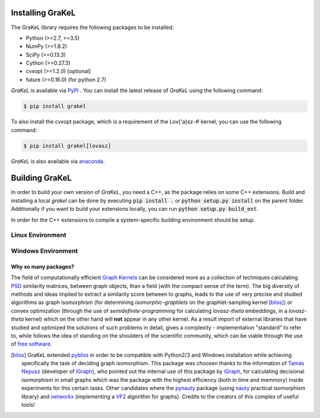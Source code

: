 .. _installation:

=================
Installing GraKeL
=================
The GraKeL library requires the following packages to be installed:

* Python (>=2.7, >=3.5)
* NumPy (>=1.8.2)
* SciPy (>=0.13.3)
* Cython (>=0.27.3)
* cvxopt (>=1.2.0) [optional]
* future (>=0.16.0) (for python 2.7)

*GraKeL* is available via `PyPI`_ . You can install the latest release of *GraKeL* using the following command:

.. code-block:: bash

   $ pip install grakel

To also install the cvxopt package, which is a requirement of the Lov{\'a}sz-:math:`\vartheta` kernel, you can use the following command:

.. code-block:: bash

   $ pip install grakel[lovasz]

*GraKeL* is also available via `anaconda`_.

===============
Building GraKeL
===============

In order to build your own version of *GraKeL*, you need a C++, as the package relies on some C++ extensions.
Build and installing a local `grakel` can be done by executing :code:`pip install .` or :code:`python setup.py install` on the parent folder.
Additionally if you want to build your extensions locally, you can run :code:`python setup.py build_ext`.

In order for the C++ extensions to compile a system-specific building environment should be setup.


Linux Environment
-----------------


Windows Environment
-------------------


---------------------
Why so many packages?
---------------------
The field of computationally efficient `Graph Kernels`_ can be considered
more as a collection of techniques calculating `PSD`_ similarity matrices, between
graph objects, than a field (with the compact sense of the term). The big diversity
of methods and ideas implied to extract a similarity score between to graphs, leads
to the use of very precise and studied algorithms as graph isomorphism 
(for determining *isomorphic-graphlets* on the graphlet-sampling kernel [bliss]_)
or convex optimization (through the use of *semidefinite-programming* 
for calculating *lovasz-theta* embeddings, in a *lovasz-theta* kernel)
which on the other hand will **not** appear in any other kernel.
As a result import of external libraries that have studied and optimized the solutions
of such problems in detail, gives a complexity - implementation "standard" to refer to, 
while follows the idea of standing on the shoulders of the scientific community, which
can be viable through the use of `free software`_.

.. _Graph Kernels: https://en.wikipedia.org/wiki/Graph_kernel
.. _PSD: https://en.wikipedia.org/wiki/Positive-definite_matrix
.. _free software: https://en.wikipedia.org/wiki/Free_software

.. [bliss] GraKeL extended `pybliss`_ in order to be compatible with Python2/3 and Windows installation
    while achieving specifically the task of deciding graph isomorphism. This package was choosen thanks to
    the information of `Tamás Nepusz`_ (developer of `iGraph`_), who pointed out the internal use of this
    package by `iGraph`_, for calculating decisional isomorphism in small graphs which was the package with
    the highest efficiency (both in time and memmory) inside experiments for this certain tasks. Other candidates
    where the `pynauty`_ package (using `nauty`_ practical isomorphism library) and `networkx`_ (implementing
    a `VF2`_ algorithm for graphs). Credits to the creators of this complex of useful tools!

.. _pybliss: http://www.tcs.hut.fi/Software/bliss/
.. _Tamás Nepusz: http://hal.elte.hu/~nepusz/
.. _iGraph: http://igraph.org/
.. _pynauty: https://web.cs.dal.ca/~peter/software/pynauty/html/
.. _nauty: http://users.cecs.anu.edu.au/~bdm/nauty/
.. _networkx: https://networkx.github.io/
.. _VF2: https://networkx.github.io/documentation/networkx-1.10/reference/algorithms.isomorphism.vf2.html
.. _PyPI: https://pypi.org/project/grakel-dev/
.. _anaconda: https://anaconda.org/ysig/grakel-dev

